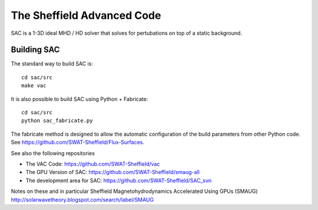 The Sheffield Advanced Code
===========================

SAC is a 1-3D ideal MHD / HD solver that solves for pertubations on top of a 
static background.

Building SAC
------------

The standard way to build SAC is::

    cd sac/src
    make vac

It is also possible to build SAC using Python + Fabricate::

    cd sac/src
    python sac_fabricate.py

The fabricate method is designed to allow the automatic configuration of the 
build parameters from other Python code. See https://github.com/SWAT-Sheffield/Flux-Surfaces.

See also the following repositories

* The VAC Code: https://github.com/SWAT-Sheffield/vac
* The GPU Version of SAC: https://github.com/SWAT-Sheffield/smaug-all
* The development area for SAC: https://github.com/SWAT-Sheffield/SAC_svn

Notes on these and in particular Sheffield Magnetohydrodynamics Accelerated Using GPUs (SMAUG)
http://solarwavetheory.blogspot.com/search/label/SMAUG

